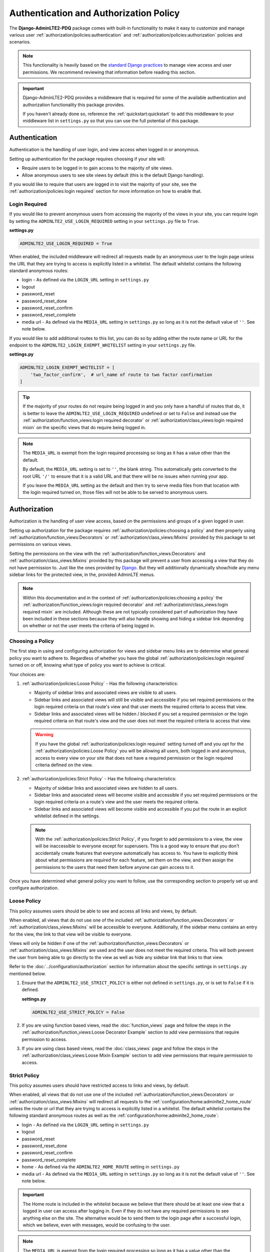 Authentication and Authorization Policy
***************************************

The **Django-AdminLTE2-PDQ** package comes with built-in functionality to make it
easy to customize and manage various user
:ref:`authorization/policies:authentication` and
:ref:`authorization/policies:authorization`
policies and scenarios.

.. note::

    This functionality is heavily based on the
    `standard Django practices <https://docs.djangoproject.com/en/dev/topics/auth/default/>`_
    to manage view access and user permissions.
    We recommend reviewing that information before reading this section.

.. important::

    Django-AdminLTE2-PDQ provides a middleware that is required for some of the
    available authentication and authorization functionality this package
    provides.

    If you haven't already done so, reference the :ref:`quickstart:quickstart`
    to add this middleware to your middleware list in ``settings.py`` so that
    you can use the full potential of this package.


Authentication
==============

Authentication is the handling of user login, and view access when logged in
or anonymous.

Setting up authentication for the package requires choosing if your site will:

* Require users to be logged in to gain access to the majority of site views.
* Allow anonymous users to see site views by default (this is the default Django
  handling).

If you would like to require that users are logged in to
visit the majority of your site, see the
:ref:`authorization/policies:login required`
section for more information on how to enable that.

Login Required
--------------

If you would like to prevent anonymous users from accessing the majority of
the views in your site, you can require login by
setting the ``ADMINLTE2_USE_LOGIN_REQUIRED`` setting in your ``settings.py``
file to ``True``.

**settings.py**

.. code:: python

    ADMINLTE2_USE_LOGIN_REQUIRED = True

When enabled, the included middleware will redirect all requests made by an
anonymous user to the login page unless the URL that they are trying to access
is explicitly listed in a whitelist.
The default whitelist contains the following standard anonymous routes:

* login - As defined via the ``LOGIN_URL`` setting in ``settings.py``
* logout
* password_reset
* password_reset_done
* password_reset_confirm
* password_reset_complete
* media url - As defined via the ``MEDIA_URL`` setting in ``settings.py``
  so long as it is not the default value of ``''``. See note below.

If you would like to add additional routes to this list, you can do so by
adding either the route name or URL for the endpoint to the
``ADMINLTE2_LOGIN_EXEMPT_WHITELIST`` setting in your ``settings.py`` file.

**settings.py**

.. code:: python

    ADMINLTE2_LOGIN_EXEMPT_WHITELIST = [
        'two_factor_confirm',  # url_name of route to two factor confirmation
    ]

.. tip::

    If the majority of your routes do not require being logged in and you only
    have a handful of routes that do, it is better to leave the
    ``ADMINLTE2_USE_LOGIN_REQUIRED`` undefined or set to ``False`` and instead
    use the
    :ref:`authorization/function_views:login required decorator` or
    :ref:`authorization/class_views:login required mixin` on the specific
    views that do require being logged in.

.. note::

    The ``MEDIA_URL`` is exempt from the login required processing so long as
    it has a value other than the default.

    By default, the ``MEDIA_URL`` setting is set to ``''``, the blank string.
    This automatically gets converted to the root URL ``'/'`` to ensure that
    it is a valid URL and that there will be no issues when running your app.

    If you leave the ``MEDIA_URL`` setting as the default and then try to
    serve media files from that location with the login required turned on,
    those files will not be able to be served to anonymous users.


Authorization
=============

Authorization is the handling of user view access, based on the permissions
and groups of a given logged in user.

Setting up authorization for the package requires
:ref:`authorization/policies:choosing a policy` and then properly using
:ref:`authorization/function_views:Decorators` or
:ref:`authorization/class_views:Mixins`
provided by this package to set permissions on various views.

Setting the permissions on the view with the
:ref:`authorization/function_views:Decorators` and
:ref:`authorization/class_views:Mixins`
provided by this package will prevent a user from accessing a view that
they do not have permission to. Just like the ones provided by
`Django <https://docs.djangoproject.com/en/dev/topics/auth/default/#limiting-access-to-logged-in-users>`_.
But they will additionally dynamically show/hide any menu sidebar links for the
protected view, in the, provided AdminLTE menus.

.. note::

    Within this documentation and in the context of
    :ref:`authorization/policies:choosing a policy` the
    :ref:`authorization/function_views:login required decorator` and
    :ref:`authorization/class_views:login required mixin` are included.
    Although these are not typically considered part of authorization they have
    been included in these sections because they will also handle showing and
    hiding a sidebar link depending on whether or not the user meets the
    criteria of being logged in.

Choosing a Policy
-----------------

The first step in using and configuring authorization for views and sidebar
menu links are to determine what general policy you want to adhere to.
Regardless of whether you have the global
:ref:`authorization/policies:login required`
turned on or off, knowing what type of policy you want to achieve is critical.

Your choices are:

1.  :ref:`authorization/policies:Loose Policy` - Has the following
    characteristics:

    * Majority of sidebar links and associated views are visible to all users.
    * Sidebar links and associated views will still be visible and accessible
      if you set required permissions or the login required criteria on that
      route's view and that user meets the required criteria to access that
      view.
    * Sidebar links and associated views will be hidden / blocked if you set a
      required permission or the login required criteria on that route's view
      and the user does not meet the required criteria to access that view.

    .. warning::

        If you have the global :ref:`authorization/policies:login required`
        setting turned off and you opt for the
        :ref:`authorization/policies:Loose Policy`
        you  will be allowing all users, both logged in and anonymous, access
        to every view on your site that does not have a required permission
        or the login required criteria defined on the view.


2.  :ref:`authorization/policies:Strict Policy` - Has the following
    characteristics:

    * Majority of sidebar links and associated views are hidden to all users.
    * Sidebar links and associated views will become visible and accessible if
      you set required permissions or the login required criteria on a route's
      view and the user meets the required criteria.
    * Sidebar links and associated views will become visible and accessible if
      you put the route in an explicit whitelist defined in the settings.

    .. note::

        With the :ref:`authorization/policies:Strict Policy`, if you forget to
        add permissions to a view, the view will be inaccessible to everyone
        except for superusers.
        This is a good way to ensure that you don't accidentally create
        features that everyone automatically has access to.
        You have to explicitly think about what permissions are required for
        each feature, set them on the view, and then assign the permissions to
        the users that need them before anyone can gain access to it.

Once you have determined what general policy you want to follow, use
the corresponding section to properly set up and configure authorization.


Loose Policy
------------

This policy assumes users should be able to see and access all links and views,
by default.

When enabled, all views that do not use one of the included
:ref:`authorization/function_views:Decorators` or
:ref:`authorization/class_views:Mixins` will be accessible to everyone.
Additionally, if the sidebar menu contains an entry for the view, the link to
that view will be visible to everyone.

Views will only be hidden if one of the
:ref:`authorization/function_views:Decorators` or
:ref:`authorization/class_views:Mixins`
are used and the user does not meet the required criteria.
This will both prevent the user from being able to go directly to the view as
well as hide any sidebar link that links to that view.

Refer to the :doc:`../configuration/authorization` section for information about
the specific settings in ``settings.py`` mentioned below.

1.  Ensure that the ``ADMINLTE2_USE_STRICT_POLICY``
    is either not defined in ``settings.py``, or is set to ``False`` if it is
    defined.

    **settings.py**

    .. code:: python

        ADMINLTE2_USE_STRICT_POLICY = False

2.  If you are using function based views, read the :doc:`function_views`
    page and follow the steps in the
    :ref:`authorization/function_views:Loose Decorator Example` section to
    add view permissions that require permission to access.

3.  If you are using class based views, read the :doc:`class_views` page
    and follow the steps in the
    :ref:`authorization/class_views:Loose Mixin Example` section to add
    view permissions that require permission to access.


Strict Policy
-------------

This policy assumes users should have restricted access to links and views, by
default.

When enabled, all views that do not use one of the included
:ref:`authorization/function_views:Decorators` or
:ref:`authorization/class_views:Mixins` will redirect all requests to the
:ref:`configuration/home:adminlte2_home_route` unless the route or url that
they are trying to access is explicitly listed in a whitelist.
The default whitelist contains the following standard anonymous routes as well
as the :ref:`configuration/home:adminlte2_home_route`:

* login - As defined via the ``LOGIN_URL`` setting in ``settings.py``
* logout
* password_reset
* password_reset_done
* password_reset_confirm
* password_reset_complete
* home - As defined via the ``ADMINLTE2_HOME_ROUTE`` setting in ``settings.py``
* media url - As defined via the ``MEDIA_URL`` setting in ``settings.py``
  so long as it is not the default value of ``''``. See note below.

.. important::

    The Home route is included in the whitelist because we believe that there
    should be at least one view that a logged in user can access after logging
    in.
    Even if they do not have any required permissions to see anything else on the site.
    The alternative would be to send them to the login page after a successful
    login, which we believe, even with messages, would be confusing to the
    user.

.. note::

    The ``MEDIA_URL`` is exempt from the login required processing so long as
    it has a value other than the default.

    By default, the ``MEDIA_URL`` setting is set to ``''``, the blank string.
    This automatically gets converted to the root URL ``'/'`` to ensure that
    it is a valid URL and that there will be no issues when running your app.

    If you leave the ``MEDIA_URL`` setting as the default and then try to
    serve media files from that location with the login required turned on,
    those files will not be able to be served to anonymous users.

Additionally, if a view does have required permissions or login required
criteria defined on the view, and the user does not meet that criteria, they
will be redirected to the
:ref:`configuration/home:adminlte2_home_route`
route.



Refer to the :doc:`../configuration/authorization` section for information about
the specific settings in settings.py mentioned below.

1.  Ensure that the ``ADMINLTE2_USE_STRICT_POLICY``
    is defined in ``settings.py`` and is set to ``True``.

    **settings.py**

    .. code:: python

        ADMINLTE2_USE_STRICT_POLICY = True

2.  If you are using function based views, read the :doc:`function_views`
    page and follow the steps in the
    :ref:`authorization/function_views:Strict Decorator Example` section
    to add view permissions that require permission to access.

3.  If you are using class based views, read the :doc:`class_views` page
    and follow the steps in the
    :ref:`authorization/class_views:Strict Mixin Example` section to add
    view permissions that require permission to access.

4.  Add any routes that do not require specific permissions and should
    be available to everyone to the ``ADMINLTE2_STRICT_POLICY_WHITELIST``
    in ``settings.py``

    **settings.py**

    .. code:: python

        ADMINLTE2_STRICT_POLICY_WHITELIST = [
            'tutorial'  # url_name of the route to the tutorial view.
        ]

Handling 404s and Permission Denied
===================================

This section shows a common way that you could handle 404 errors and
a Permission Denied exception being thrown (403).

For starters, Permission Denied can be raised in one of two ways.

1.  You are using the :ref:`authorization/policies:strict policy`
    and you have not defined any permissions on a view that a user is
    trying to access.

2.  You have defined some required permissions on a view but the user does not
    meet the required criteria.

When this happens, we believe that it is good to do something different than
the default behavior that Django provides of just returning a 403 error.
We believe that it may be better to handle it as if it were a 404 so
that users are unaware that the location they are trying to access has an
actual endpoint that they do not have permission to access. It will make it
harder for bad actors to phish for endpoints that they should not know exist.

This package comes with a view that can be used for 404s and optionally 403s.
This view will add a warning message via the
`Django messages framework <https://docs.djangoproject.com/en/dev/ref/contrib/messages/>`_
indicating that the page does not exist as well as adding a debug message with
specifics about what caused the exception. It then redirects to the
:ref:`configuration/home:adminlte2_home_route`
where the user can see those messages.

.. note::

    The actual exception specifics are only rendered in a Debug message.
    This means that developers who have their message level set to include
    debug messages can see it, but in production where debug messages should
    not be shown, it will be not rendered.

If you like this behavior and would like to enable it on your site, you can
add the following to your root urls.py file:

**urls.py**

.. code:: python

    handler404 = 'adminlte2_pdq.views.view_404'

    urlpatterns = [
        ...
    ]

.. note::

    It must be added to the root urls.py file. It can not be in an app's urls.py
    file. More information can be found in the
    `Django Docs <https://docs.djangoproject.com/en/dev/topics/http/urls/#error-handling>`_

Additionally, if you would like to also have your 403s for Permission Denied
exceptions use the same behavior, you can make the 403s also use this same view.

**urls.py**

.. code:: python

    handler403 = 'adminlte2_pdq.views.view_404'

    urlpatterns = [
        ...
    ]
